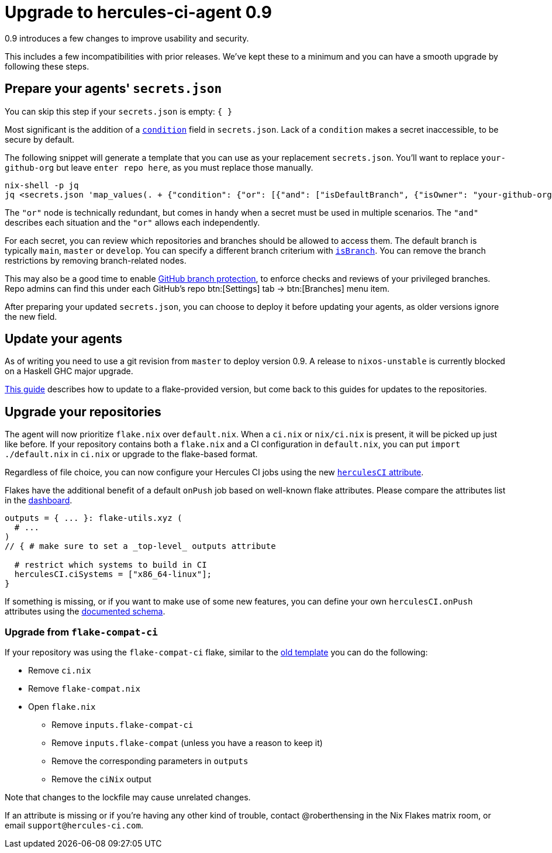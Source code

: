 
# Upgrade to hercules-ci-agent 0.9

0.9 introduces a few changes to improve usability and security.

This includes a few incompatibilities with prior releases. We've kept these to
a minimum and you can have a smooth upgrade by following these steps.

## Prepare your agents' `secrets.json`

You can skip this step if your `secrets.json` is empty: `{ }`

Most significant is the addition of a xref:hercules-ci-agent:ROOT:secrets-json.adoc#condition[`condition`] field in `secrets.json`.
Lack of a `condition` makes a secret inaccessible, to be secure by default.

The following snippet will generate a template that you can use as your replacement `secrets.json`. You'll want to replace `your-github-org` but leave `enter repo here`, as you must replace those manually.

```console
nix-shell -p jq
jq <secrets.json 'map_values(. + {"condition": {"or": [{"and": ["isDefaultBranch", {"isOwner": "your-github-org"}, {"isRepo": "enter repo here"}]}]}})'
```

The `"or"` node is technically redundant, but comes in handy when a secret must be used in multiple scenarios. The `"and"` describes each situation and the `"or"` allows each independently.

For each secret, you can review which repositories and branches should be allowed to access them. The default branch is typically `main`, `master` or `develop`. You can specify a different branch criterium with xref:hercules-ci-agent:ROOT:secrets-json.adoc#condition[`isBranch`]. You can remove the branch restrictions by removing branch-related nodes.

This may also be a good time to enable https://docs.github.com/en/repositories/configuring-branches-and-merges-in-your-repository/defining-the-mergeability-of-pull-requests/about-protected-branches[GitHub branch protection], to enforce checks and reviews of your privileged branches. Repo admins can find this under each GitHub's repo btn:[Settings] tab -> btn:[Branches] menu item.

After preparing your updated `secrets.json`, you can choose to deploy it before updating your agents, as older versions ignore the new field.

## Update your agents

As of writing you need to use a git revision from `master` to deploy version 0.9. A release to `nixos-unstable` is currently blocked on a Haskell GHC major upgrade.

xref:hercules-ci:ROOT:guides/update-agent-using-flake.adoc[This guide] describes how to update to a flake-provided version, but come back to this guides for updates to the repositories.

## Upgrade your repositories

The agent will now prioritize `flake.nix` over `default.nix`. When a `ci.nix` or `nix/ci.nix` is present, it will be picked up just like before. If your repository contains both a `flake.nix` and a CI configuration in `default.nix`, you can put `import ./default.nix` in `ci.nix` or upgrade to the flake-based format.

Regardless of file choice, you can now configure your Hercules CI jobs using the new xref:hercules-ci-agent:ROOT:evaluation.adoc[`herculesCI` attribute].

Flakes have the additional benefit of a default `onPush` job based on well-known flake attributes. Please compare the attributes list in the https://hercules-ci.com/dashboard[dashboard].

```nix
outputs = { ... }: flake-utils.xyz (
  # ...
)
// { # make sure to set a _top-level_ outputs attribute

  # restrict which systems to build in CI
  herculesCI.ciSystems = ["x86_64-linux"];
}
```

If something is missing, or if you want to make use of some new features, you can define your own `herculesCI.onPush` attributes using the xref:hercules-ci-agent:ROOT:evaluation.adoc[documented schema].

### Upgrade from `flake-compat-ci`

If your repository was using the `flake-compat-ci` flake, similar to the https://github.com/NixOS/templates/tree/4396ff1aec6e7c2828257bc21496f336a8c09358/hercules-ci[old template] you can do the following:

 - Remove `ci.nix`
 - Remove `flake-compat.nix`
 - Open `flake.nix`
   * Remove `inputs.flake-compat-ci`
   * Remove `inputs.flake-compat` (unless you have a reason to keep it)
   * Remove the corresponding parameters in `outputs`
   * Remove the `ciNix` output

Note that changes to the lockfile may cause unrelated changes.

If an attribute is missing or if you're having any other kind of trouble, contact @roberthensing in the Nix Flakes matrix room, or email `support@hercules-ci.com`.
